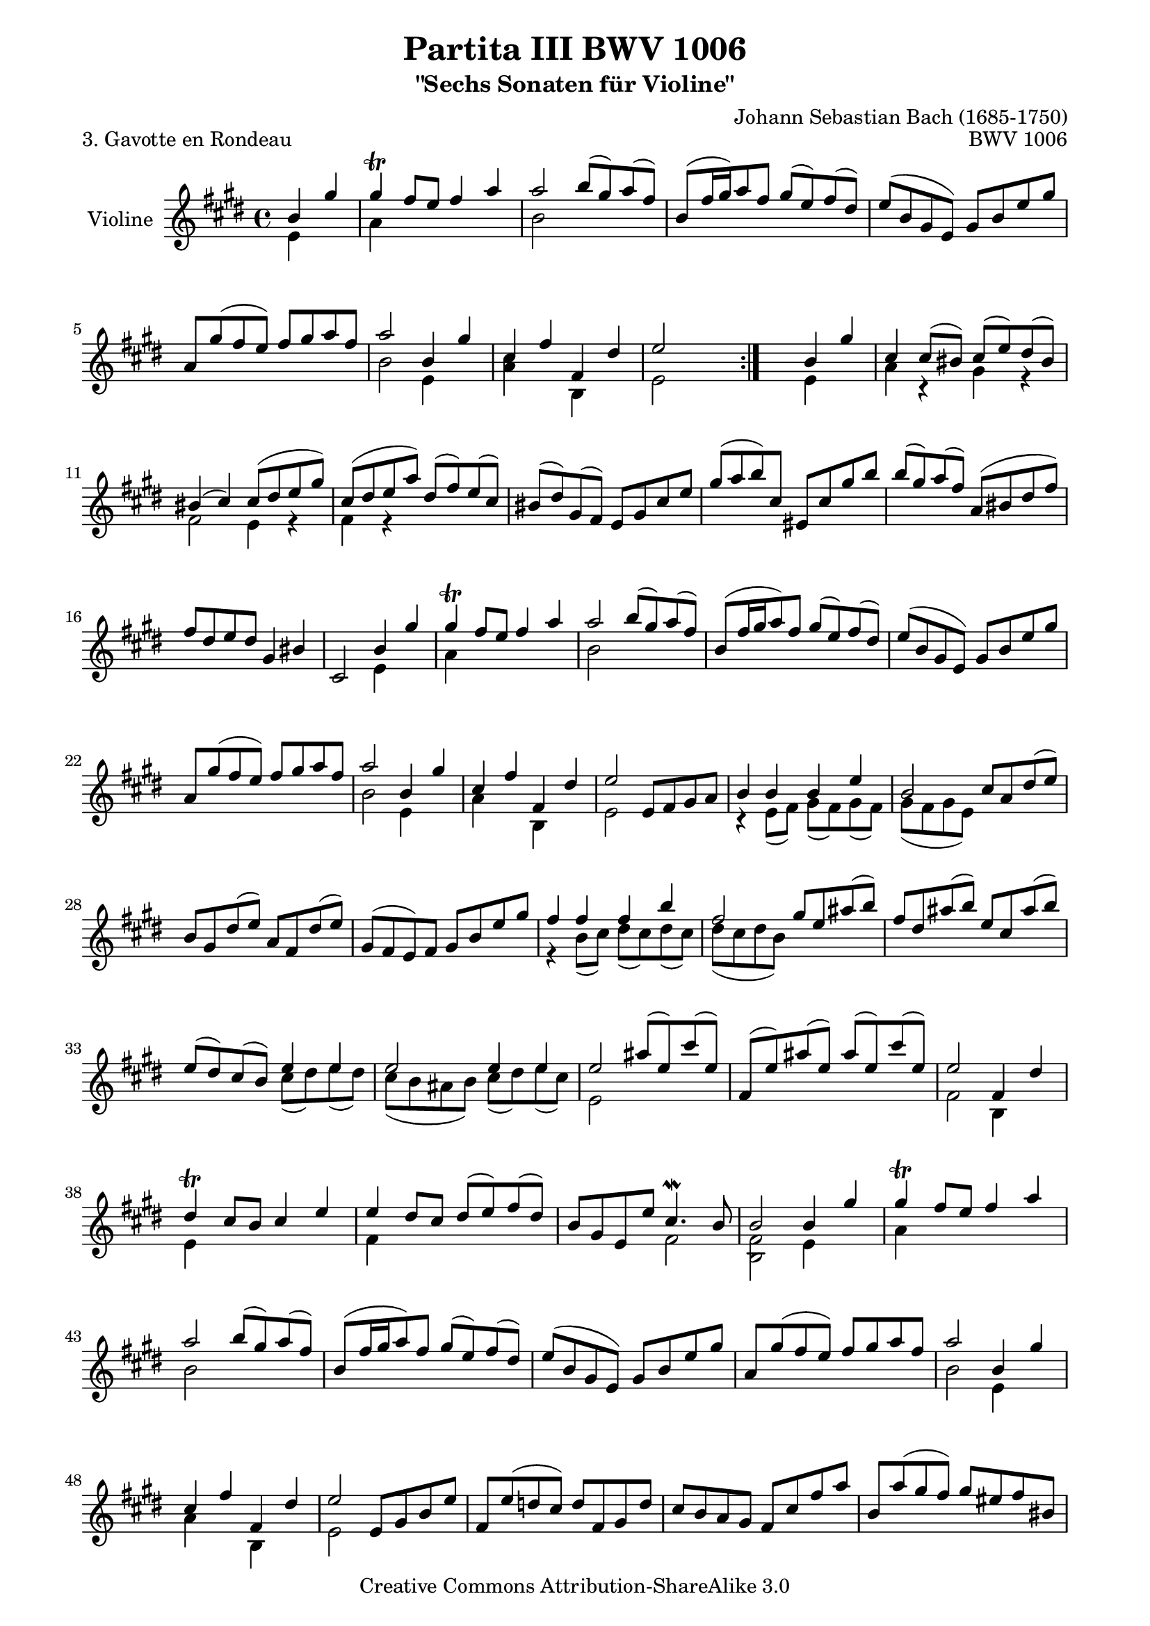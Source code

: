 \version "2.11.49"

\paper {
    page-top-space = #0.0
    %indent = 0.0
    line-width = 18.0\cm
    ragged-bottom = ##f
    ragged-last-bottom = ##f
}

% #(set-default-paper-size "a4")

#(set-global-staff-size 19)

\header {
        title = "Partita III BWV 1006"
        subtitle = "\"Sechs Sonaten für Violine\""
        piece = "3. Gavotte en Rondeau"
        mutopiatitle = "BWV 1006 - Gavotte en Rondeau"
        composer = "Johann Sebastian Bach (1685-1750)"
        mutopiacomposer = "BachJS"
        opus = "BWV 1006"
        date = "1720"
        mutopiainstrument = "Violine"
        style = "Baroque"
        source = "Bach-Gesellschaft Edition 1879 Band 27.1"
        copyright = "Creative Commons Attribution-ShareAlike 3.0"
        maintainer = "Hajo Dezelski"
		maintainerWeb = "http://www.roxele.de/"
        maintainerEmail = "dl1sdz (at) gmail.com"
	
 footer = "Mutopia-2008/07/13-1471"
 tagline = \markup { \override #'(box-padding . 1.0) \override #'(baseline-skip . 2.7) \box \center-align { \small \line { Sheet music from \with-url #"http://www.MutopiaProject.org" \line { \teeny www. \hspace #-1.0 MutopiaProject \hspace #-1.0 \teeny .org \hspace #0.5 } • \hspace #0.5 \italic Free to download, with the \italic freedom to distribute, modify and perform. } \line { \small \line { Typeset using \with-url #"http://www.LilyPond.org" \line { \teeny www. \hspace #-1.0 LilyPond \hspace #-1.0 \teeny .org } by \maintainer \hspace #-1.0 . \hspace #0.5 Copyright © 2008. \hspace #0.5 Reference: \footer } } \line { \teeny \line { Licensed under the Creative Commons Attribution-ShareAlike 3.0 (Unported) License, for details see: \hspace #-0.5 \with-url #"http://creativecommons.org/licenses/by-sa/3.0" http://creativecommons.org/licenses/by-sa/3.0 } } } }
}

melodyOne = \relative b' {
	\repeat volta 2 { % begin repeat
	    \partial 2  b4 gis'4 | % 1
		gis4 \trill fis8 [ e ] fis4 a | % 2
		a2 b8 [ (gis) a (fis) ] | % 3
		b,8 [ (fis'16 gis) a8 fis ] gis [ (e) fis (dis) ] | % 4
		e8 [ (b gis e) ] gis [ b e gis ] | % 5
		a,8 [ gis' (fis e) ] fis [ gis a fis ] | % 6
		a2 b,4 gis' | % 7
		cis,4 fis fis, dis' | % 8
		e2 s2 | % 9
	} % end repeat

    	s2 b4 gis' | % 10
		cis,4 cis8 [ (bis) ] cis [ (e) dis (bis) ] | % 11
		bis4 (cis) cis8 [ (dis e gis) ] | % 12
		cis,8 [ (dis e a) ] dis, [ (fis) e (cis) ] | % 13
		bis8 [ (dis) gis, (fis) ] e [ gis cis e ] | % 14
		gis8 [ (a b) cis, ] eis, [ cis' gis' b ] | % 15
		b8 [ (gis) a (fis) ] a, [ (bis dis fis) ] | % 16
		fis8 [ dis e dis ] gis,4 bis | % 17
		cis,2 b'4 gis' | % 18
		gis4 \trill fis8 [ e ] fis4 a | % 19
		a2 b8 [ (gis) a (fis) ] | % 20
		b,8 [ (fis'16 gis a8) fis ] gis [( e) fis (dis) ] | % 21
		e8 [ (b gis e) ] gis [ b e gis ] | %22
		a,8 [ gis' (fis e) ] fis [ gis a fis ] | % 23
		a2 b,4 gis' | % 24
		cis,4 fis fis, dis' | % 25
		e2 e,8 [ fis gis a ] | % 26
		b4 b b e | % 27
		b2 cis8 [ a dis (e) ] | % 28
		b8 [ gis dis' (e) ] a, [ fis dis' (e) ] | % 29
		gis,8 [ (fis e) fis ] gis [ b e gis ] | % 30
		fis4 fis fis b | % 31
		fis2 gis8 [ e ais (b) ] | % 32
		fis8 [ dis ais' (b) ] e, [ cis ais' (b) ] | % 33
		e,8 [ (dis) cis (b) ] e4 e ] | % 34
		e2 e4 e | % 35
		e2 ais8 [ (e) cis' (e,) ] | % 36
		fis,8 [ (e') ais (e)] ais [ (e) cis' (e,) ] | % 37
		e2 fis,4 dis' | % 38
		dis4 \trill cis8 [ b ] cis4 e | % 39
		e4 dis8 [ cis ] dis [ (e) fis (dis) ] | % 40
		b8 [ gis e e' ] cis4. \mordent b8 | % 41
		b2 b4 gis' | % 42
		gis4 \trill fis8 [ e ] fis4 a | % 43
		a2 b8 [ (gis) a (fis) ] | % 44
		b,8 [ (fis'16 gis a8) fis ] gis [ (e) fis (dis) ] | % 45
		e8 [( b gis e) ] gis [ b e gis ] | % 46
		a,8 [ gis' (fis e) ] fis [ gis a fis ] | % 47
		a2 b,4 gis' | % 48
		cis,4 fis fis, dis' | % 49
		e2 e,8 [ gis b e ] | % 50
		fis,8 [ e' (d cis) ] d [ fis, gis d' ] | % 51
		cis8 [ b a gis ] fis [ cis' fis a ] | % 52
		b,8 [ a' (gis fis) ] gis [ eis fis bis, ] | % 53
		cis8 [ fis (eis fis) ] gis [ a b gis ] | % 54
		a8 [ (cis, fis,) gis ] a [ b cis e ] | % 55
		d8 [ (fis, b,) cis ] d [ e fis a ] | % 56
		gis8 [ (b e,) fis ] gis [ a b d ] | % 57
		cis8 [ (b a) cis ] fis [ eis fis cis ] | % 58
		ais8 [ (cis e) g ] fis [ e d cis ] | % 59
		d8 [ (cis b) fis' ] b [ ais b d, ] | % 60
		eis,8 [ (cis' b') d ] cis [ b a gis ] | % 61
		a8 [ (gis fis) a ] b, [ d a' (gis) ] | % 62
		a,8 [ cis gis' (fis) ] gis, [ b fis' (e) ] | % 63
		fis,8 [ a e' (d) ] eis, [ d' cis b ] | % 64
		a8 [ cis fis gis ] gis4. fis8 | % 65
		fis2 e4 gis | % 66
		gis4 \trill fis8 [ e ] fis4 a | % 67
		a2 b8 [ (gis) a (fis) ] | % 68
		b,8 [ (fis'16 gis a8) fis ] gis [ (e) fis (dis) ] | % 69
		e8 [ (b gis e) ] gis [ b e gis ] | % 70
		a,8 [ gis' (fis e) ] fis [ gis a fis ] | % 71
		a2 b,4 gis' | % 72
		cis,4 fis fis, dis' | % 73
		e2 gis8 [ fis ] gis4 | % 74
		cis,8 [ bis ] cis4 fis8 [ e ] fis4 | % 75
		bis,2 e,8 [ (gis) cis (e) ] | % 76
		fis,8 [ (a) dis (fis) ] gis, [ (b) eis (gis) ] | % 77
		gis4 (fis) e8 [ (dis) e (cis) ] | % 78
		dis8 [ (b) ] e4 dis8 [ (cis) ] fis4 | % 79
		e8 [ (dis cis b) ] dis [ (cis) ] dis4 | % 80
		gis8 [ fisis ] gis4 cis,8 [ bis ] cis4 | % 81
		ais'2 gis8 [ fisis (gis b) ] | %82
		gis8 [ fisis (gis b) ] gis [ fisis (gis b) ] | % 83
		gis2 r4 gis4 | % 84
		gis2 r4 gis4 | % 85
    	gis2 r4 gis4 | % 86
		gis2 r4 gis4 | % 87
		e1  | % 88
		e2 s2 | % 89
		dis,8 [ (eis fisis gis ] ais [ b cis dis) ] | % 90
		e [ (dis cisis dis ] e [ dis cisis dis) ] | % 91
		fisis,8 [ (ais cis e) ] dis [ (fisis ais cis) ] | % 92
		b8 [ (ais16 gis fisis8) gis ] 
		\times 2/3 { b,8 [ (cis dis) ] } 
		\times 2/3 { cis8 [ (b ais) ]} | % 93
		gis2 b4 gis' | % 94
		gis4 \trill fis8 [ e ] fis4 a | % 95
		a2 b8 [ (gis) a (fis) ] | % 96
		b,8 [ (fis'16 gis a8) fis ] gis [ (e) fis (dis) ] | % 97
		e8 [ (b gis e) ] gis [ b e gis ] | % 98
		a,8 [ gis' (fis e) ] fis [ gis a fis ] | % 99
		a2 b,4 gis' | % 100
		cis,4 fis fis, dis' | % 101
		e2 s2 \bar "|." % 102
    
}

melodyTwo =  \relative e' {
	\repeat volta 2 { % begin repeat
		\partial 2 e4 s4  | % 1
		a4 s2. | % 2
		b2 s2 | % 3
		s1*3 | % 6
		b2 e,4 s4 | % 7
		<a cis>4 s4 b,4 s4 | % 8
		e2 s2 | % 9
	} % end repeat

	   s2 e4 s4 | % 10
	   a4 r4 gis4 r4 | % 11
	   fis2 e4 r4 | % 12
	   fis4 r4 s2 | % 13
	   s1*4 | % 17
	   s2 e4 s4 | % 18
	   a4 s2. | % 19
	   b2 s2 | % 20
	   s1*3 | % 23
	   b2 e,4 s4 | % 24
	   a4 s4 b,4 s4 | % 25
	   e2 s2 | % 26
	   r4 e8 [ (fis) ] gis [ (fis) gis (fis) ] | % 27
	   gis8 [ (fis gis e)] s2 | % 28
	   s1*2 | % 30
	   r4 b'8 [ (cis) ] dis [ (cis) dis (cis) ] | % 31
	   dis8 [ (cis dis b)] s2 | % 32
	   s1 | % 33
	   s2 cis8 [ (dis) e (dis) ] | % 34
	   cis8 [ (b ais b) ] cis [ (dis) e (cis) ] | % 35
	   e,2 s2 | % 36
	   s1 | % 37
	   fis2 b,4 s4 | % 38
	   e4 s2. | % 39
	   fis4 s2. | % 40
	   s2 fis2 | % 41
	   <b, fis'>2 e4 s4 | % 42
	   a4 s2. | % 43
	   b2 s2 | % 44
	   s1*3 | % 47
	   b2 e,4 s4 | % 48
	   a4 s4 b,4 s4 | % 49
	   e2 s2 | % 50
	   s1*14 | % 64
	   s2 cis'2 | % 65
	   <fis, cis'>2 <gis b>4 s4 | % 66
	   a4 s2. | % 67
	   b2 s2 | % 68
	   s1*3 | % 71
	   b2 e,4 s4 | % 72
	   <a cis>4 s4  b,4 s4 | % 73
	   e2 e'8 [ dis ] e4 | % 74
	   a,8 [ gis ] a4 dis8 [ cis ] dis4 | % 75
	   gis,2 s2| % 76
	   s1 | % 77
	   a2 ais8 s4. | % 78
	   s4 gis4 e <fis cis'>| % 79
	   <b, fis' b>4 s4 <b fis'>8 s4. | % 80
	   <e d'>8 s4. e8 s4. | % 81
	   <d cis'>2 b'8 s4. | % 82
	   cis8 s4. dis8 s4. | % 83
	   e8 [ (cis) e (cis) ] gis [ (cis) e (cis) ] | % 84
	   dis8 [ (b) dis (b) ] gis [ (b) dis (b) ] | % 85
	   e8 [ (cis) e (cis) ] gis [ (cis) e (cis) ] | % 86
	   dis8 [ (b) dis (b) ] gis [ (b) dis (b) ] | % 87
	   dis8 [ (b) dis (b) ] cis [ (b) cis (b) ] | % 88
	   ais8 [ (cis ais cis) ] fisis, [ (ais fisis ais) ] | % 89
	   s1*4 | % 93
	   s2 e4 s4 | % 94
	   a4 s2. | % 95
	   b2 s2 | % 96
	   s1*3 | % 99
	   b2 e,4 s4 | % 100
	   a4 s4 b,4 s4 | % 101
	   e2 s2 \bar "|." % 102
	
}


melody = << \melodyOne \\ \melodyTwo  >>


% The score definition

\score {
	\context Staff << 
        \set Staff.instrumentName = "Violine"
		\set Staff.midiInstrument = "violin"
        { \clef treble \key e \major \time 4/4 \melody  }
    >>
	\layout { }
 	 \midi { }
}
